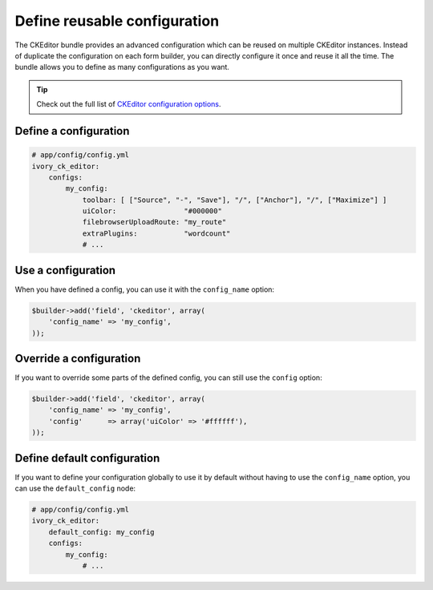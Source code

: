 Define reusable configuration
=============================

The CKEditor bundle provides an advanced configuration which can be reused on
multiple CKEditor instances. Instead of duplicate the configuration on each form
builder, you can directly configure it once and reuse it all the time. The
bundle allows you to define as many configurations as you want.

.. tip::

    Check out the full list of `CKEditor configuration options`_.

Define a configuration
----------------------

.. code-block:: yaml

    # app/config/config.yml
    ivory_ck_editor:
        configs:
            my_config:
                toolbar: [ ["Source", "-", "Save"], "/", ["Anchor"], "/", ["Maximize"] ]
                uiColor:                "#000000"
                filebrowserUploadRoute: "my_route"
                extraPlugins:           "wordcount"
                # ...

Use a configuration
-------------------

When you have defined a config, you can use it with the ``config_name`` option:

.. code-block:: php

    $builder->add('field', 'ckeditor', array(
        'config_name' => 'my_config',
    ));

Override a configuration
------------------------

If you want to override some parts of the defined config, you can still use the
``config`` option:

.. code-block:: php

    $builder->add('field', 'ckeditor', array(
        'config_name' => 'my_config',
        'config'      => array('uiColor' => '#ffffff'),
    ));

Define default configuration
----------------------------

If you want to define your configuration globally to use it by default without
having to use the ``config_name`` option, you can use the ``default_config``
node:

.. code-block:: yaml

    # app/config/config.yml
    ivory_ck_editor:
        default_config: my_config
        configs:
            my_config:
                # ...

.. _`CKEditor configuration options`: http://docs.ckeditor.com/#!/api/CKEDITOR.config
